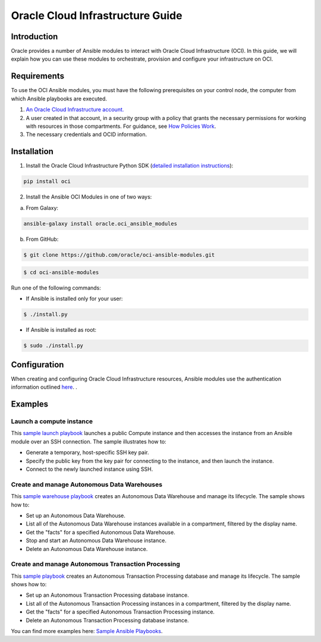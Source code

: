 ===================================
Oracle Cloud Infrastructure Guide
===================================

************
Introduction
************

Oracle provides a number of Ansible modules to interact with Oracle Cloud Infrastructure (OCI). In this guide, we will explain how you can use these modules to orchestrate, provision and configure your infrastructure on OCI. 

************
Requirements
************
To use the OCI Ansible modules, you must have the following prerequisites on your control node, the computer from which Ansible playbooks are executed.

1. `An Oracle Cloud Infrastructure account. <https://cloud.oracle.com/en_US/tryit>`_

2. A user created in that account, in a security group with a policy that grants the necessary permissions for working with resources in those compartments. For guidance, see `How Policies Work <https://docs.cloud.oracle.com/iaas/Content/Identity/Concepts/policies.htm>`_.

3. The necessary credentials and OCID information.

************
Installation
************ 
1. Install the Oracle Cloud Infrastructure Python SDK (`detailed installation instructions <https://oracle-cloud-infrastructure-python-sdk.readthedocs.io/en/latest/installation.html>`_):

.. code-block:: bash

        pip install oci

2.  Install the Ansible OCI Modules in one of two ways:

a.	From Galaxy: 

.. code-block:: bash

 ansible-galaxy install oracle.oci_ansible_modules

b.	From GitHub:

.. code-block:: bash

     $ git clone https://github.com/oracle/oci-ansible-modules.git

.. code-block:: bash

    $ cd oci-ansible-modules


Run one of the following commands:

- If Ansible is installed only for your user: 

.. code-block:: bash

    $ ./install.py

- If Ansible is installed as root: 

.. code-block:: bash

    $ sudo ./install.py

*************
Configuration
*************

When creating and configuring Oracle Cloud Infrastructure resources, Ansible modules use the authentication information outlined `here <https://docs.cloud.oracle.com/iaas/Content/API/Concepts/sdkconfig.htm>`_.
.
 
********
Examples
********
Launch a compute instance
=========================
This `sample launch playbook <https://github.com/oracle/oci-ansible-modules/tree/master/samples/compute/launch_compute_instance>`_
launches a public Compute instance and then accesses the instance from an Ansible module over an SSH connection. The sample illustrates how to:

- Generate a temporary, host-specific SSH key pair.
- Specify the public key from the key pair for connecting to the instance, and then launch the instance.
- Connect to the newly launched instance using SSH.

Create and manage Autonomous Data Warehouses
============================================
This `sample warehouse playbook <https://github.com/oracle/oci-ansible-modules/tree/master/samples/database/autonomous_data_warehouse>`_ creates an Autonomous Data Warehouse and manage its lifecycle. The sample shows how to:

- Set up an Autonomous Data Warehouse.
- List all of the Autonomous Data Warehouse instances available in a compartment, filtered by the display name.
- Get the "facts" for a specified Autonomous Data Warehouse.
- Stop and start an Autonomous Data Warehouse instance.
- Delete an Autonomous Data Warehouse instance.

Create and manage Autonomous Transaction Processing
===================================================
This `sample playbook <https://github.com/oracle/oci-ansible-modules/tree/master/samples/database/autonomous_database>`_
creates an Autonomous Transaction Processing database and manage its lifecycle. The sample shows how to:

- Set up an Autonomous Transaction Processing database instance.
- List all of the Autonomous Transaction Processing instances in a compartment, filtered by the display name.
- Get the "facts" for a specified Autonomous Transaction Processing instance.
- Delete an Autonomous Transaction Processing database instance.

You can find more examples here: `Sample Ansible Playbooks <https://docs.cloud.oracle.com/iaas/Content/API/SDKDocs/ansiblesamples.htm>`_.
